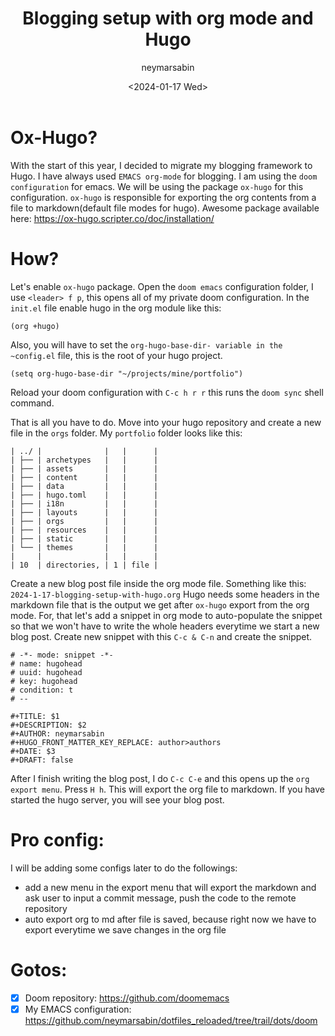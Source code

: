 #+TITLE: Blogging setup with org mode and Hugo
#+DESCRIPTION: Configuring hugo with emacs org mode for a blogging setup
#+AUTHOR: neymarsabin
#+HUGO_FRONT_MATTER_KEY_REPLACE: author>authors
#+DATE: <2024-01-17 Wed>

* Ox-Hugo?
With the start of this year, I decided to migrate my blogging framework to Hugo. I have always used ~EMACS org-mode~ for blogging. I am using the ~doom configuration~ for emacs. We will be using the package ~ox-hugo~ for this configuration. ~ox-hugo~ is responsible for exporting the org contents from a file to markdown(default file modes for hugo). Awesome package available here: [[https://ox-hugo.scripter.co/doc/installation/][https://ox-hugo.scripter.co/doc/installation/]]

* How?
Let's enable ~ox-hugo~ package. Open the ~doom emacs~ configuration folder, I use ~<leader> f p~, this opens all of my private doom configuration. In the ~init.el~ file enable hugo in the org module like this:
#+BEGIN_SRC elisp
(org +hugo)
#+END_SRC

Also, you will have to set the ~org-hugo-base-dir- variable in the ~config.el~ file, this is the root of your hugo project.
#+begin_src elisp
(setq org-hugo-base-dir "~/projects/mine/portfolio")
#+end_src

Reload your doom configuration with ~C-c h r r~ this runs the ~doom sync~ shell command.

That is all you have to do. Move into your hugo repository and create a new file in the ~orgs~ folder. My ~portfolio~ folder looks like this:
#+name: hugo folder structure
#+begin_example
| ../ |              |   |      |
| ├── | archetypes   |   |      |
| ├── | assets       |   |      |
| ├── | content      |   |      |
| ├── | data         |   |      |
| ├── | hugo.toml    |   |      |
| ├── | i18n         |   |      |
| ├── | layouts      |   |      |
| ├── | orgs         |   |      |
| ├── | resources    |   |      |
| ├── | static       |   |      |
| └── | themes       |   |      |
|     |              |   |      |
| 10  | directories, | 1 | file |
#+end_example


Create a new blog post file inside the org mode file. Something like this: ~2024-1-17-blogging-setup-with-hugo.org~ Hugo needs some headers in the markdown file that is the output we get after ~ox-hugo~ export from the org mode. For, that let's add a snippet in org mode to auto-populate the snippet so that we won't have to write the whole headers everytime we start a new blog post. Create new snippet with this ~C-c & C-n~ and create the snippet.
#+begin_example
# -*- mode: snippet -*-
# name: hugohead
# uuid: hugohead
# key: hugohead
# condition: t
# --

#+TITLE: $1
#+DESCRIPTION: $2
#+AUTHOR: neymarsabin
#+HUGO_FRONT_MATTER_KEY_REPLACE: author>authors
#+DATE: $3
#+DRAFT: false
#+end_example

After I finish writing the blog post, I do ~C-c C-e~ and this opens up the ~org export menu~. Press ~H h~. This will export the org file to markdown. If you have started the hugo server, you will see your blog post.

* Pro config:
I will be adding some configs later to do the followings:
- add a new menu in the export menu that will export the markdown and ask user to input a commit message, push the code to the remote repository
- auto export org to md after file is saved, because right now we have to export everytime we save changes in the org file

* Gotos:
- [X] Doom repository: [[https://github.com/doomemacs][https://github.com/doomemacs]]
- [X] My EMACS configuration: [[https://github.com/neymarsabin/dotfiles_reloaded/tree/trail/dots/doom][https://github.com/neymarsabin/dotfiles_reloaded/tree/trail/dots/doom]]
